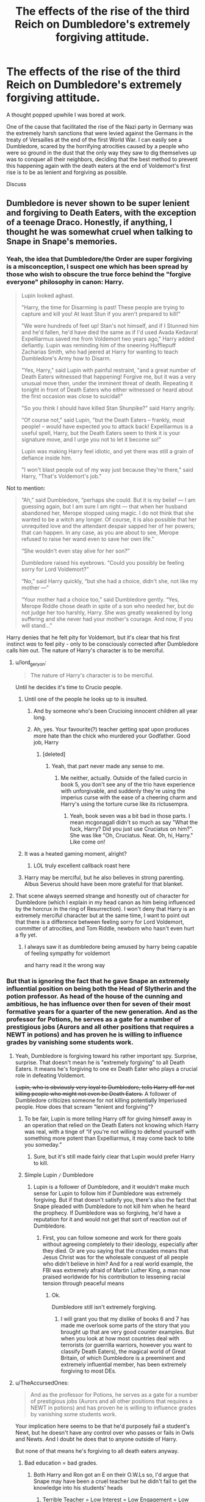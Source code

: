 #+TITLE: The effects of the rise of the third Reich on Dumbledore's extremely forgiving attitude.

* The effects of the rise of the third Reich on Dumbledore's extremely forgiving attitude.
:PROPERTIES:
:Author: SmacksKiller
:Score: 44
:DateUnix: 1552223483.0
:DateShort: 2019-Mar-10
:END:
A thought popped upwhile I was bored at work.

One of the cause that facilitated the rise of the Nazi party in Germany was the extremely harsh sanctions that were levied against the Germans in the treaty of Versailles at the end of the first World War. I can easily see a Dumbledore, scared by the horrifying atrocities caused by a people who were so ground in the dust that the only way they saw to dig themselves up was to conquer all their neighbors, deciding that the best method to prevent this happening again with the death eaters at the end of Voldemort's first rise is to be as lenient and forgiving as possible.

Discuss


** Dumbledore is never shown to be super lenient and forgiving to Death Eaters, with the exception of a teenage Draco. Honestly, if anything, I thought he was somewhat cruel when talking to Snape in Snape's memories.
:PROPERTIES:
:Author: AutumnSouls
:Score: 60
:DateUnix: 1552225260.0
:DateShort: 2019-Mar-10
:END:

*** Yeah, the idea that Dumbledore/the Order are super forgiving is a misconception, I suspect one which has been spread by those who wish to obscure the true force behind the "forgive everyone" philosophy in canon: Harry.

#+begin_quote
  Lupin looked aghast.

  "Harry, the time for Disarming is past! These people are trying to capture and kill you! At least Stun if you aren't prepared to kill!"

  "We were hundreds of feet up! Stan's not himself, and if I Stunned him and he'd fallen, he'd have died the same as if I'd used Avada Kedavra! Expelliarmus saved me from Voldemort two years ago," Harry added defiantly. Lupin was reminding him of the sneering Hufflepuff Zacharias Smith, who had jeered at Harry for wanting to teach Dumbledore's Army how to Disarm.

  "Yes, Harry," said Lupin with painful restraint, "and a great number of Death Eaters witnessed that happening! Forgive me, but it was a very unusual move then, under the imminent threat of death. Repeating it tonight in front of Death Eaters who either witnessed or heard about the first occasion was close to suicidal!"

  "So you think I should have killed Stan Shunpike?" said Harry angrily.

  "Of course not," said Lupin, "but the Death Eaters -- frankly, most people! -- would have expected you to attack back! Expelliarmus is a useful spell, Harry, but the Death Eaters seem to think it is your signature move, and I urge you not to let it become so!"

  Lupin was making Harry feel idiotic, and yet there was still a grain of defiance inside him.

  "I won't blast people out of my way just because they're there," said Harry, "That's Voldemort's job."
#+end_quote

Not to mention:

#+begin_quote
  “Ah,” said Dumbledore, “perhaps she could. But it is my belief --- I am guessing again, but I am sure I am right --- that when her husband abandoned her, Merope stopped using magic. I do not think that she wanted to be a witch any longer. Of course, it is also possible that her unrequited love and the attendant despair sapped her of her powers; that can happen. In any case, as you are about to see, Merope refused to raise her wand even to save her own life.”

  “She wouldn't even stay alive for her son?”

  Dumbledore raised his eyebrows. “Could you possibly be feeling sorry for Lord Voldemort?”

  “No,” said Harry quickly, “but she had a choice, didn't she, not like my mother ---”

  “Your mother had a choice too,” said Dumbledore gently. “Yes, Merope Riddle chose death in spite of a son who needed her, but do not judge her too harshly, Harry. She was greatly weakened by long suffering and she never had your mother's courage. And now, if you will stand...”
#+end_quote

Harry denies that he felt pity for Voldemort, but it's clear that his first instinct /was/ to feel pity - only to be consciously corrected after Dumbledore calls him out. The nature of Harry's character is to be merciful.
:PROPERTIES:
:Author: Taure
:Score: 52
:DateUnix: 1552226667.0
:DateShort: 2019-Mar-10
:END:

**** u/lord_geryon:
#+begin_quote
  The nature of Harry's character is to be merciful.
#+end_quote

Until he decides it's time to Crucio people.
:PROPERTIES:
:Author: lord_geryon
:Score: 31
:DateUnix: 1552227728.0
:DateShort: 2019-Mar-10
:END:

***** Until one of the people he looks up to is insulted.
:PROPERTIES:
:Author: Jahoan
:Score: 12
:DateUnix: 1552228161.0
:DateShort: 2019-Mar-10
:END:

****** And by someone who's been Crucioing innocent children all year long.
:PROPERTIES:
:Author: AutumnSouls
:Score: 15
:DateUnix: 1552229936.0
:DateShort: 2019-Mar-10
:END:


****** Ah, yes. Your favourite(?) teacher getting spat upon produces more hate than the chick who murdered your Godfather. Good job, Harry
:PROPERTIES:
:Author: Lakas1236547
:Score: 10
:DateUnix: 1552243037.0
:DateShort: 2019-Mar-10
:END:

******* [deleted]
:PROPERTIES:
:Score: 1
:DateUnix: 1552285717.0
:DateShort: 2019-Mar-11
:END:

******** Yeah, that part never made any sense to me.
:PROPERTIES:
:Author: Lakas1236547
:Score: 1
:DateUnix: 1552285785.0
:DateShort: 2019-Mar-11
:END:

********* Me neither, actually. Outside of the failed curcio in book 5, you don't see any of the trio have experience with unforgivable, and suddenly they're using the imperius curse with the ease of a cheering charm and Harry's using the torture curse like its rictusempra.
:PROPERTIES:
:Author: zombieqatz
:Score: 2
:DateUnix: 1552303379.0
:DateShort: 2019-Mar-11
:END:

********** Yeah, book seven was a bit bad in those parts. I mean mcgonagall didn't so much as say "What the fuck, Harry? Did you just use Cruciatus on him?". She was like "Oh, Cruciatus. Neat. Oh, hi, Harry." Like come on!
:PROPERTIES:
:Author: Lakas1236547
:Score: 3
:DateUnix: 1552304020.0
:DateShort: 2019-Mar-11
:END:


***** It was a heated gaming moment, alright?
:PROPERTIES:
:Author: AutumnSouls
:Score: 27
:DateUnix: 1552227815.0
:DateShort: 2019-Mar-10
:END:

****** LOL truly excellent callback roast here
:PROPERTIES:
:Author: beetlejuuce
:Score: 7
:DateUnix: 1552233657.0
:DateShort: 2019-Mar-10
:END:


***** Harry may be merciful, but he also believes in strong parenting. Albus Severus should have been more grateful for that blanket.
:PROPERTIES:
:Author: Taure
:Score: 18
:DateUnix: 1552227949.0
:DateShort: 2019-Mar-10
:END:


**** That scene always seemed strange and honestly out of character for Dumbledore (which I explain in my head canon as him being influenced by the horcrux in the ring of Resurrection). I won't deny that Harry is an extremely merciful character but at the same time, I want to point out that there is a difference between feeling sorry for Lord Voldemort, committer of atrocities, and Tom Riddle, newborn who hasn't even hurt a fly yet.
:PROPERTIES:
:Author: SmacksKiller
:Score: 17
:DateUnix: 1552228065.0
:DateShort: 2019-Mar-10
:END:

***** I always saw it as dumbledore being amused by harry being capable of feeling sympathy for voldemort

and harry read it the wrong way
:PROPERTIES:
:Author: CommanderL3
:Score: 1
:DateUnix: 1552357201.0
:DateShort: 2019-Mar-12
:END:


*** But that is ignoring the fact that he gave Snape an extremely influential position on being both the Head of Slytherin and the potion professor. As head of the house of the cunning and ambitious, he has influence over then for seven of their most formative years for a quarter of the new generation. And as the professor for Potions, he serves as a gate for a number of prestigious jobs (Aurors and all other positions that requires a NEWT in potions) and has proven he is willing to influence grades by vanishing some students work.
:PROPERTIES:
:Author: SmacksKiller
:Score: 12
:DateUnix: 1552226439.0
:DateShort: 2019-Mar-10
:END:

**** Yeah, Dumbledore is forgiving toward his rather important spy. Surprise, surprise. That doesn't mean he is "extremely forgiving" to all Death Eaters. It means he's forgiving to one ex Death Eater who plays a crucial role in defeating Voldemort.

+Lupin, who is obviously very loyal to Dumbledore, tells Harry off for not killing people who might not even be Death Eaters.+ A follower of Dumbledore criticizes someone for not killing potentially Imperiused people. How does that scream "lenient and forgiving"?
:PROPERTIES:
:Author: AutumnSouls
:Score: 19
:DateUnix: 1552228117.0
:DateShort: 2019-Mar-10
:END:

***** To be fair, Lupin is more telling Harry off for giving himself away in an operation that relied on the Death Eaters not knowing which Harry was real, with a tinge of “if you're not willing to defend yourself with something more potent than Expelliarmus, it may come back to bite you someday.”
:PROPERTIES:
:Author: The_Magus_199
:Score: 16
:DateUnix: 1552229257.0
:DateShort: 2019-Mar-10
:END:

****** Sure, but it's still made fairly clear that Lupin would prefer Harry to kill.
:PROPERTIES:
:Author: AutumnSouls
:Score: 9
:DateUnix: 1552230218.0
:DateShort: 2019-Mar-10
:END:


***** Simple Lupin =/= Dumbledore
:PROPERTIES:
:Author: SmacksKiller
:Score: 2
:DateUnix: 1552255443.0
:DateShort: 2019-Mar-11
:END:

****** Lupin is a follower of Dumbledore, and it wouldn't make much sense for Lupin to follow him if Dumbledore was extremely forgiving. But if that doesn't satisfy you, there's also the fact that Snape pleaded with Dumbledore to not kill him when he heard the prophecy. If Dumbledore was so forgiving, he'd have a reputation for it and would not get that sort of reaction out of Dumbledore.
:PROPERTIES:
:Author: AutumnSouls
:Score: 7
:DateUnix: 1552255691.0
:DateShort: 2019-Mar-11
:END:

******* First, you can follow someone and work for there goals without agreeing completely to their ideology, especially after they died. Or are you saying that the crusades means that Jesus Christ was for the wholesale conquest of all people who didn't believe in him? And for a real world example, the FBI was extremely afraid of Martin Luther King, a man now praised worldwide for his contribution to lessening racial tension through peaceful means
:PROPERTIES:
:Author: SmacksKiller
:Score: 0
:DateUnix: 1552256179.0
:DateShort: 2019-Mar-11
:END:

******** Ok.

Dumbledore still isn't extremely forgiving.
:PROPERTIES:
:Author: AutumnSouls
:Score: 5
:DateUnix: 1552256279.0
:DateShort: 2019-Mar-11
:END:

********* I will grant you that my dislike of books 6 and 7 has made me overlook some parts of the story that you brought up that are very good counter examples. But when you look at how most countries deal with terrorists (or guerrilla warriors, however you want to classify Death Eaters), the magical world of Great Britain, of which Dumbledore is a preeminent and extremely influential member, has been extremely forgiving to most DEs.
:PROPERTIES:
:Author: SmacksKiller
:Score: -2
:DateUnix: 1552259001.0
:DateShort: 2019-Mar-11
:END:


**** u/TheAccursedOnes:
#+begin_quote
  And as the professor for Potions, he serves as a gate for a number of prestigious jobs (Aurors and all other positions that requires a NEWT in potions) and has proven he is willing to influence grades by vanishing some students work.
#+end_quote

Your implication here seems to be that he'd purposely fail a student's Newt, but he doesn't have any control over who passes or fails in Owls and Newts. And I doubt he does that to anyone outside of Harry.

But none of that means he's forgiving to all death eaters anyway.
:PROPERTIES:
:Author: TheAccursedOnes
:Score: 8
:DateUnix: 1552230769.0
:DateShort: 2019-Mar-10
:END:

***** Bad education = bad grades.
:PROPERTIES:
:Author: RedKorss
:Score: 4
:DateUnix: 1552232245.0
:DateShort: 2019-Mar-10
:END:

****** Both Harry and Ron got an E on their O.W.Ls so, I'd argue that Snape may have been a cruel teacher but he didn't fail to get the knowledge into his students' heads
:PROPERTIES:
:Author: fiftydarkness
:Score: 3
:DateUnix: 1552233062.0
:DateShort: 2019-Mar-10
:END:

******* Terrible Teacher = Low Interest = Low Engagement = Low Grades. Snape barely if ever thought anything therefore most students didn't do more work than necessary and thus didn't read more than necessary. And therefore they end up with bad grades.
:PROPERTIES:
:Author: RedKorss
:Score: -3
:DateUnix: 1552233217.0
:DateShort: 2019-Mar-10
:END:

******** They just proved you wrong with the fact that Harry and Ron both got Es?? And Harry was easily the most picked on by Snape, and /still/ managed to get an E. And my comment above was specifically about whether or not Snape grades the Newts. (He doesn't.)

#+begin_quote
  Snape barely if ever thought anything therefore most students didn't do more work than necessary and thus didn't read more than necessary.
#+end_quote

Source on this?
:PROPERTIES:
:Author: TheAccursedOnes
:Score: 3
:DateUnix: 1552234593.0
:DateShort: 2019-Mar-10
:END:

********* E, while a passing grade isn't a good grade. It'd be like I got a C but I needed an A to get into my master's program. And my comment was. Bad teaching leads to bad performance which in turn. No matter who the grader is will be a bad grade.

All canon scenes have him give them a potion to make. You don't need a teacher to do that.
:PROPERTIES:
:Author: RedKorss
:Score: -1
:DateUnix: 1552234802.0
:DateShort: 2019-Mar-10
:END:

********** Given that it's the second highest grade it is effectively A, only exceeded by A*. At worst given that there are three passing grades it might be a B, if Acceptable = C.
:PROPERTIES:
:Author: Lysianda
:Score: 3
:DateUnix: 1552236074.0
:DateShort: 2019-Mar-10
:END:

*********** Huh. Thought EE was the lowest one. But still, Snape required an O. The proverbial A, and got a B. And doesn't change my overall point. It wasn't exactly a large bunch that got that in Harry's year and it's doubtful it was any more before either.
:PROPERTIES:
:Author: RedKorss
:Score: 1
:DateUnix: 1552237261.0
:DateShort: 2019-Mar-10
:END:

************ How many people are in attendance at Slughorn's sixth year potions class? I seem to remember at least half a dozen. Given that Harry's year seems to be around 40-50 strong that would fit with the top 10% or slightly more achieving the top grade. Not entirely unreasonable, given that, if you take the current top grade (9) in the UK system they were expecting 3% to get that in maths in 2017 and only 2% getting it in English Language. [[https://www.telegraph.co.uk/education/0/gcse-results-many-students-will-get-new-top-grade/]]

If we assume (and I think we may) that people weren't all aware that they could take potions with Slughorn, Harry and Ron have to be told personally by McGonagall. It doesn't seem too unlikely that most people didn't know, and some of course weren't interested in taking it.

So, overall, I'm not quite sure we can really say that Snape was that terrible.
:PROPERTIES:
:Author: Lysianda
:Score: 1
:DateUnix: 1552245875.0
:DateShort: 2019-Mar-10
:END:

************* The problem with comparing Hogwarts with Middle/High school is that we have no idea what kind of if any kind of universities they have. For all we know, OWL = High School diploma in the subject. NEWT = Bachelor or at least an Associate's degree. But what lies between NEWT and a Mastery(If it's canon I can't recall that term actually being used in there)

And sure, comparing 10% of 50 to 3% of a few million(?) is easy enough. But Hogwarts is one person teaching a class and seemingly deciding what his requirement for further studies are as well as what the curriculum should be. Vs a huge bureaucratic mess that might or might not care about the content of said books. Teachers that might or might not even base themselves upon said books. etc. etc. There are too many oddity with such a comparison to take it to it's full extent. At least for me.
:PROPERTIES:
:Author: RedKorss
:Score: 2
:DateUnix: 1552247670.0
:DateShort: 2019-Mar-10
:END:

************** That's a fair point. We've been told there are no universities and further education seems to occur on the job as it were.

However, the stylistic treatment of OWLs and NEWTs is very akin to my experience of GCSEs and A levels. It really doesn't compare at all the the British university system.

The term Mastery is fanon, not canon.

Often, in marking, results are weighted against the average. So that you maintain a roughly similar spread in each year.

If you're going to make the argument that they aren't comparable though you can't really say that EE isn't a good grade because you only have the data in the books to go off. Given that even Hermione got EE in Defence (Harry being the only one to get Outstanding, I think) suggests that EE is a more than respectable grade.

Snape's standards for NEWT level might be too high, but on the other hand he probably has a good point. Many of these potions are potentially lethal. If brewed incorrectly they seem to be able to turn into bombs/deadly acid. If you want people who aren't going to poison your rather tiny population then probably taking the top 10% is reasonable. Even more reasonable since that means that in a population of 3000 (according to Rowling) around 300 of them are sufficiently qualified to do the highest level of potions work (healers and aurors).
:PROPERTIES:
:Author: Lysianda
:Score: 1
:DateUnix: 1552248734.0
:DateShort: 2019-Mar-10
:END:

*************** I'm Norwegian so I've only done what we call Final Exams of Middle school and High School.

But this part of [[/u/SmacksKiller][u/SmacksKiller]], is what prompted my response to [[/u/AccursedOnes][u/AccursedOnes]].

#+begin_quote
  And as the professor for Potions, he serves as a gate for a number of prestigious jobs (Aurors and all other positions that requires a NEWT in potions) and has proven he is willing to influence grades by vanishing some students work.
#+end_quote

There's no denying that Snape is good at potions, and might know what makes an individual good at potions, as he did modify brewing practices and even altered ingredient processing. But we don't see anything about it before or after. All we here about Snape's teaching is: Brew This potion.

It's as if starting with proper handling of ingredient would be necessary. Also, we do see potion mishaps in the first few books as well. Neville managing to melt Seamus' cauldron being one event. So, would the potential catastrophe be a lot worse the more complex the potions are? For sure.

But it's been proven that it can happen in a first year class room as well. Too much haste is too little speed and all that. I know it'd make for a more boring opening to the first book. Or even the first few books. But just a bit of theory discussion even if just in snippets as we see Harry go over it in his head would've been a good way to show that it's happening.

Yes, as you pointed out it was second of six grades. Middle of the passing grades. It's good for getting a passing grade, but again. If you require one grade it wouldn't matter to you if it was just one grade too low. Well, IIRC most of the DA got EE's as well. Suggesting that it was Harry's boost to their DADA training that allowed them to reach that point. And we have no idea how much Harry's corporal patronus weighed into the calculation on that grade.

​
:PROPERTIES:
:Author: RedKorss
:Score: 1
:DateUnix: 1552249883.0
:DateShort: 2019-Mar-11
:END:

**************** Fair enough.

What we've seen of Snape's teaching is poor. I definitely agree with that. It's on a level with my biology teacher at school, or at least nearly (he was as useless as Umbridge). The problem is that I can't really remember any teacher at Hogwarts being much better. They tend to say 'do this' and then congratulate Hermione when she does that. If we read it solely with an eye to the information given inside the novels then I'm not sure Snape's teaching is any worse than anyone else's (not that they're any good). Buckbeak does injure Draco; in their first broom lesson Neville is injured; Flitwick does mention that bad things can happen in charms (though we don't actually see it) ...

I think it might be a failing in Rowling's writing really. We're kind of left to speculate, at which point our best option does seem to be to break down the numbers.

Regarded as a good enough grade by McGonagall and Slughorn to allow in. I do think the indications are that it is considered a genuinely good grade. I know at school I had teachers who when it came to AS levels and A levels said that you needed at least a C in x subject, and others who demanded a B.

For an entire group to get that (and for it to be seen as pretty good) suggests EE is actually good, is my point there. To get outstanding you REALLY have to be good.
:PROPERTIES:
:Author: Lysianda
:Score: 1
:DateUnix: 1552250622.0
:DateShort: 2019-Mar-11
:END:

***************** I'll need to recheck the books later but I could've sworn we got some teases of theory work with Flitwick and McGonegall. At least enough to hint at being thought something.

McGonegall, IIRC also gives a stern warning that any foolishness within her NEWT classes will get them tossed out of them without any possibility of returning.

EDIT: Hmm, wasn't in the book. Maybe it was the movie?

I can't speak about that as I only went for a GED after being out of HS for a few years so I only sat 1st year of (2) Chemistry. In which my teacher thought any less than a C would make the second year's workload too heavy for her comfort of having that student in class. It was also a requirement to at least be taking Social Science Math 2 which would be the equivalent to having Hard Science Math 1, or having completed HSM1.
:PROPERTIES:
:Author: RedKorss
:Score: 1
:DateUnix: 1552251437.0
:DateShort: 2019-Mar-11
:END:


********** *Exceeds Expectations.*

How is that not a good grade? They're exceeding expectations. Harry, the guy who got picked on most in potion class, exceeded the expectations that the Ministry expects out of their average student.
:PROPERTIES:
:Author: TheAccursedOnes
:Score: 2
:DateUnix: 1552237135.0
:DateShort: 2019-Mar-10
:END:

*********** For going on with NEWTS under Snape. It's one grade level too low. Snape set a high bar.

[[https://www.reddit.com/r/HPfanfiction/comments/azfi0z/the_effects_of_the_rise_of_the_third_reich_on/ei7g2ur][As this comment said.]].
:PROPERTIES:
:Author: RedKorss
:Score: 1
:DateUnix: 1552237466.0
:DateShort: 2019-Mar-10
:END:

************ Snape setting a high bar for entry to NEWT classes does not mean he's a bad teacher. People obviously learn from him. He's even a better teacher than Slughorn.
:PROPERTIES:
:Author: TheAccursedOnes
:Score: 0
:DateUnix: 1552242239.0
:DateShort: 2019-Mar-10
:END:

************* Where do we hear that Snape is a good teacher then let alone Slughorn?

And I didn't say a high bar is why he is a bad teacher. But setting a bar that is higher than 25% of your class will manage to pass is shitty if nothing else.
:PROPERTIES:
:Author: RedKorss
:Score: 1
:DateUnix: 1552243073.0
:DateShort: 2019-Mar-10
:END:

************** When both Harry and Hermione were working off Snape's instructions, Hermione was better. But when Harry continued working off Snape's and Hermione began working off Slughorn's, Harry easily jumped to best.

Idk this tells me Snape had better instructions at least
:PROPERTIES:
:Author: TheAccursedOnes
:Score: 0
:DateUnix: 1552245716.0
:DateShort: 2019-Mar-10
:END:

*************** That were Snape's private improvement to already existing potions. I'm not saying Snape sucked at potions. I'm saying he sucked as a teacher.

EDIT: Not even just potion making. But potion ingredient prep work. Snape had notes on how to better prepare ingredients and generally improve the entire potion making procedure in his book.
:PROPERTIES:
:Author: RedKorss
:Score: 1
:DateUnix: 1552246514.0
:DateShort: 2019-Mar-10
:END:


*********** They didn't get it because of Snape but Hermione. She made those boys study ridiculously hard.
:PROPERTIES:
:Author: goo_goo_gajoob
:Score: -1
:DateUnix: 1552252290.0
:DateShort: 2019-Mar-11
:END:


******* Harry and Ron had Heromine though. Just look at how he treated Neville it was emotional abuse plain and simple. Neville should have been great at potions considering hes prone to quietly thinking things through and great at herbology but when your only teacher in the subject belittles and abuses you you're not gonna do great.
:PROPERTIES:
:Author: goo_goo_gajoob
:Score: -1
:DateUnix: 1552252208.0
:DateShort: 2019-Mar-11
:END:


*** [deleted]
:PROPERTIES:
:Score: 2
:DateUnix: 1552240143.0
:DateShort: 2019-Mar-10
:END:

**** Yeah, Dumbledore could be a furry for all we know.
:PROPERTIES:
:Author: AutumnSouls
:Score: 4
:DateUnix: 1552242035.0
:DateShort: 2019-Mar-10
:END:

***** Don't give Rowling any ideas
:PROPERTIES:
:Author: Lakas1236547
:Score: 8
:DateUnix: 1552243236.0
:DateShort: 2019-Mar-10
:END:


** Dumbledore would have to be a lot more invested in non-magical politics and statecraft than he's shown as being to be /au fait/ with the inter-war myth-making of Third Reich propaganda. (Which is what the Versailles thing /is/ - it wasn't even the harshest treaty at the end of WW1 - Brest-Litovsk was worse, and that /in Germany's favour/ - let alone harsh by the standards of end-of-war treaty-making.)

However, if he is, how do you square him blaming Versailles 1919 for the Nazis and not noticing that the 1945 peace, which saw Germany treated /far/ harsher (smashed flat, divided among her enemies, under foreign occupation for years), was sufficiently punitive as to preclude anything of the kind happening again?
:PROPERTIES:
:Author: ConsiderableHat
:Score: 9
:DateUnix: 1552225321.0
:DateShort: 2019-Mar-10
:END:

*** One of the leading reasons for the much harsher penalties of WW2. Besides the ethnic cleansing. Was the fear of Prussian Militarism. Which granted existed in WWI as well, but it was seen as a larger cultural part of Germany during and in the aftermath of WW2 that gave it this fear. Plus, a country that was de-armed and given what at the time was considered heavy treaty. Still was, Germany would've barely managed to pay UK back a proper percentage without the short term loans it got from the US. Which in turn allowed Germany to rebuild it's industry. Which allowed them to pay the UK. It was an odd cycle.

​

But nonetheless Germany re-militarized. And that fear continued. Which was IIRC one of the main reasons they were divided. So, you can't look at one without looking at the other.
:PROPERTIES:
:Author: RedKorss
:Score: 5
:DateUnix: 1552231402.0
:DateShort: 2019-Mar-10
:END:


*** Those are some great points. For his knowledge, we can suppose that he learned it from Grindelwald. That can also explain his lack of knowledge from Brest-Litovsk. As for your other point. Just because you believe something and act on it doesn't mean you are right. History is replete with cases of decisions made because people had incorrect information.

In summary, I'm absolutely using a cop out... But in all seriousness, this was more of a thought experiment on why Dumbledore thinks the way he did. I'm not saying that he is right or that the thought process isn't flawed but can you agree that someone (especially when not in possession of all the facts) could come to this conclusion, flawed through it is?
:PROPERTIES:
:Author: SmacksKiller
:Score: 1
:DateUnix: 1552227252.0
:DateShort: 2019-Mar-10
:END:

**** I'm thinking that you're positing a level of selective blindness that really does amount to bashing. He believes what the bad guy tells him about 1919, but not the events of 1945-46 that /he's actually present for at least some of?/

While we're here, what /is/ the canon support for Dumbledore's forgiving attitude? He's not in sole charge of the Death Eater Trials of 1981-82, Crouch the Elder is shown leading those. He's only seen speaking up for one Death Eater, and that's Snape. Who, however grudgingly and incompetently, is one of his intelligence assets.
:PROPERTIES:
:Author: ConsiderableHat
:Score: 6
:DateUnix: 1552228709.0
:DateShort: 2019-Mar-10
:END:


** Those sanctions were laid unto a country not a terrorist organisation. Besides, the DE's were already attacking everyone and anything.
:PROPERTIES:
:Author: RedKorss
:Score: 4
:DateUnix: 1552224625.0
:DateShort: 2019-Mar-10
:END:

*** I'm not trying to defend his actions, I'm just offering this is a possible explanation for why Dumbledore did what he did. It's an emotional reaction, not a logical argument
:PROPERTIES:
:Author: SmacksKiller
:Score: 3
:DateUnix: 1552225264.0
:DateShort: 2019-Mar-10
:END:


*** [removed]
:PROPERTIES:
:Score: -2
:DateUnix: 1552224644.0
:DateShort: 2019-Mar-10
:END:

**** Bad Bot!
:PROPERTIES:
:Author: RedKorss
:Score: 1
:DateUnix: 1552224702.0
:DateShort: 2019-Mar-10
:END:


** The obvious counterargument is that Versailles was not harsh enough. I mean, right-wing extremism and the belief of racial superiority are pretty much non-existent in modern Germany after we were utterly defeated by the Russians while the American and British razed our cities. The Dolchstoßlegende came to be because Germany had very little of its territory occupied by 1918 and had crushed the Russians in the East. It is hard to argue the same when up to 10 million Soviets cross your borders and storm your capital.
:PROPERTIES:
:Author: Hellstrike
:Score: 3
:DateUnix: 1552246158.0
:DateShort: 2019-Mar-10
:END:


** If you want to go with the "Dumbledore wants to redeem everybody" narrative that a lot of indie!Harry stories like to go with, I think he might go a strategy of appeasement following the first defeat of Voldemort.
:PROPERTIES:
:Author: shinshikaizer
:Score: 2
:DateUnix: 1552236141.0
:DateShort: 2019-Mar-10
:END:


** Eh, sanction and reperations weren't as important to the rise of the Nazis as is often stated. If any economic forces did it was the great depression.

Italy and Spain did not have war reperations, and still managed to fall victim to fascism.

A counter historical parallel would be the story of British PM Neville Chamberlain, who sought prevent war with Germany with a disasterous policy called appeasement.

He allowed them to Annex part of chzechoslovakia, re-arm the military and place troops in the Rhineland. The British gave an inch, and Hitler took a mile.

The reason why Dumbledore is more forgiving and willing to give second chances to his enemies is to encourage defectors, and allow the society at large to heal after a conflict. This was not a concern in the lead up to the second world war.
:PROPERTIES:
:Author: IlliterateJanitor
:Score: 1
:DateUnix: 1552239645.0
:DateShort: 2019-Mar-10
:END:

*** And because of WW1, Germany got loans from the US to pay war-reparations to Britain, who in turn payed back loans to the US themselves. Germany's loans also paid for Industrial rebuilding. The Great Depression hit, and the loans stopped coming in. Germany didn't get anymore loans. They couldn't repay their debts as fast, and it all spiralled out of control. WW2, can be traced back to the Versailles Treaty. Mostly because the American's smelt a fortune in upping their Tariff's to stop the German from selling their wares in the US and using that cash to pay it back.

​

EDIT: Is this sub filled with butt hurt american's? That was the short explanation from a lecture on History from Versailles to the Great Depression.
:PROPERTIES:
:Author: RedKorss
:Score: -1
:DateUnix: 1552250581.0
:DateShort: 2019-Mar-11
:END:
